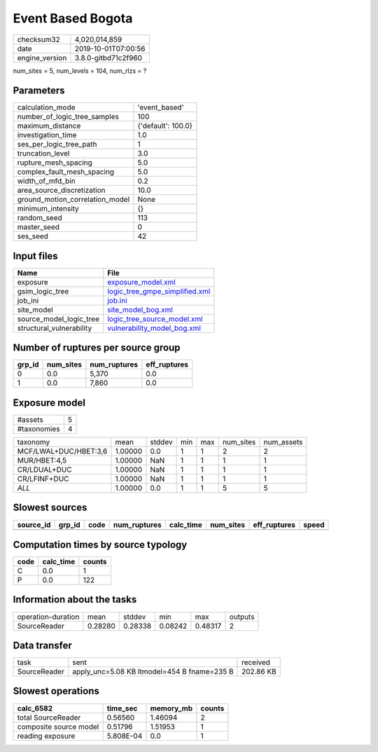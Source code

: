 Event Based Bogota
==================

============== ===================
checksum32     4,020,014,859      
date           2019-10-01T07:00:56
engine_version 3.8.0-gitbd71c2f960
============== ===================

num_sites = 5, num_levels = 104, num_rlzs = ?

Parameters
----------
=============================== ==================
calculation_mode                'event_based'     
number_of_logic_tree_samples    100               
maximum_distance                {'default': 100.0}
investigation_time              1.0               
ses_per_logic_tree_path         1                 
truncation_level                3.0               
rupture_mesh_spacing            5.0               
complex_fault_mesh_spacing      5.0               
width_of_mfd_bin                0.2               
area_source_discretization      10.0              
ground_motion_correlation_model None              
minimum_intensity               {}                
random_seed                     113               
master_seed                     0                 
ses_seed                        42                
=============================== ==================

Input files
-----------
======================== ==================================================================
Name                     File                                                              
======================== ==================================================================
exposure                 `exposure_model.xml <exposure_model.xml>`_                        
gsim_logic_tree          `logic_tree_gmpe_simplified.xml <logic_tree_gmpe_simplified.xml>`_
job_ini                  `job.ini <job.ini>`_                                              
site_model               `site_model_bog.xml <site_model_bog.xml>`_                        
source_model_logic_tree  `logic_tree_source_model.xml <logic_tree_source_model.xml>`_      
structural_vulnerability `vulnerability_model_bog.xml <vulnerability_model_bog.xml>`_      
======================== ==================================================================

Number of ruptures per source group
-----------------------------------
====== ========= ============ ============
grp_id num_sites num_ruptures eff_ruptures
====== ========= ============ ============
0      0.0       5,370        0.0         
1      0.0       7,860        0.0         
====== ========= ============ ============

Exposure model
--------------
=========== =
#assets     5
#taxonomies 4
=========== =

===================== ======= ====== === === ========= ==========
taxonomy              mean    stddev min max num_sites num_assets
MCF/LWAL+DUC/HBET:3,6 1.00000 0.0    1   1   2         2         
MUR/HBET:4,5          1.00000 NaN    1   1   1         1         
CR/LDUAL+DUC          1.00000 NaN    1   1   1         1         
CR/LFINF+DUC          1.00000 NaN    1   1   1         1         
*ALL*                 1.00000 0.0    1   1   5         5         
===================== ======= ====== === === ========= ==========

Slowest sources
---------------
========= ====== ==== ============ ========= ========= ============ =====
source_id grp_id code num_ruptures calc_time num_sites eff_ruptures speed
========= ====== ==== ============ ========= ========= ============ =====
========= ====== ==== ============ ========= ========= ============ =====

Computation times by source typology
------------------------------------
==== ========= ======
code calc_time counts
==== ========= ======
C    0.0       1     
P    0.0       122   
==== ========= ======

Information about the tasks
---------------------------
================== ======= ======= ======= ======= =======
operation-duration mean    stddev  min     max     outputs
SourceReader       0.28280 0.28338 0.08242 0.48317 2      
================== ======= ======= ======= ======= =======

Data transfer
-------------
============ =========================================== =========
task         sent                                        received 
SourceReader apply_unc=5.08 KB ltmodel=454 B fname=235 B 202.86 KB
============ =========================================== =========

Slowest operations
------------------
====================== ========= ========= ======
calc_6582              time_sec  memory_mb counts
====================== ========= ========= ======
total SourceReader     0.56560   1.46094   2     
composite source model 0.51796   1.51953   1     
reading exposure       5.808E-04 0.0       1     
====================== ========= ========= ======